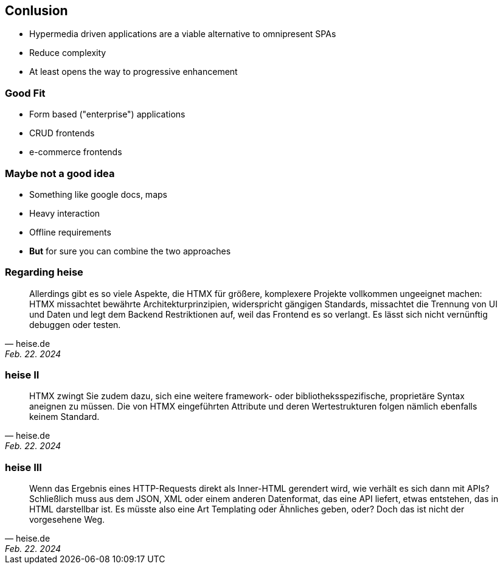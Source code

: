 == Conlusion

* Hypermedia driven applications are a viable alternative to omnipresent SPAs
* Reduce complexity 
* At least opens the way to progressive enhancement

=== Good Fit

* Form based ("enterprise") applications
* CRUD frontends
* e-commerce frontends

=== Maybe not a good idea

* Something like google docs, maps
* Heavy interaction
* Offline requirements
* *But* for sure you can combine the two approaches

=== Regarding heise

[quote,heise.de, Feb. 22. 2024]
Allerdings gibt es so viele Aspekte, die HTMX für größere, komplexere Projekte vollkommen ungeeignet machen: HTMX missachtet bewährte Architekturprinzipien, widerspricht gängigen Standards, missachtet die Trennung von UI und Daten und legt dem Backend Restriktionen auf, weil das Frontend es so verlangt. Es lässt sich nicht vernünftig debuggen oder testen.

=== heise II

[quote,heise.de, Feb. 22. 2024]
HTMX zwingt Sie zudem dazu, sich eine weitere framework- oder bibliotheksspezifische, proprietäre Syntax aneignen zu müssen. Die von HTMX eingeführten Attribute und deren Wertestrukturen folgen nämlich ebenfalls keinem Standard. 

=== heise III

[quote,heise.de, Feb. 22. 2024]
Wenn das Ergebnis eines HTTP-Requests direkt als Inner-HTML gerendert wird, wie verhält es sich dann mit APIs? Schließlich muss aus dem JSON, XML oder einem anderen Datenformat, das eine API liefert, etwas entstehen, das in HTML darstellbar ist. Es müsste also eine Art Templating oder Ähnliches geben, oder? Doch das ist nicht der vorgesehene Weg. 
